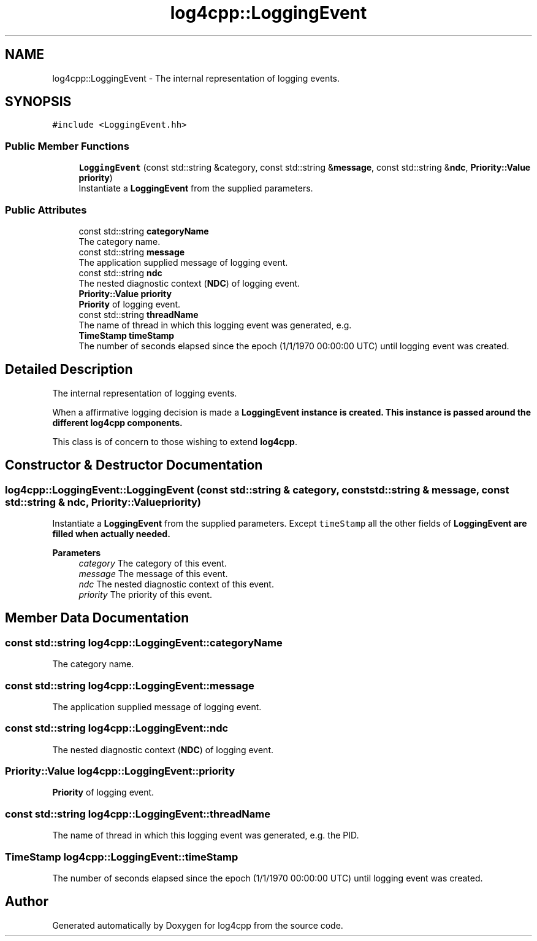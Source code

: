 .TH "log4cpp::LoggingEvent" 3 "Wed Jul 12 2023" "Version 1.1" "log4cpp" \" -*- nroff -*-
.ad l
.nh
.SH NAME
log4cpp::LoggingEvent \- The internal representation of logging events\&.  

.SH SYNOPSIS
.br
.PP
.PP
\fC#include <LoggingEvent\&.hh>\fP
.SS "Public Member Functions"

.in +1c
.ti -1c
.RI "\fBLoggingEvent\fP (const std::string &category, const std::string &\fBmessage\fP, const std::string &\fBndc\fP, \fBPriority::Value\fP \fBpriority\fP)"
.br
.RI "Instantiate a \fBLoggingEvent\fP from the supplied parameters\&. "
.in -1c
.SS "Public Attributes"

.in +1c
.ti -1c
.RI "const std::string \fBcategoryName\fP"
.br
.RI "The category name\&. "
.ti -1c
.RI "const std::string \fBmessage\fP"
.br
.RI "The application supplied message of logging event\&. "
.ti -1c
.RI "const std::string \fBndc\fP"
.br
.RI "The nested diagnostic context (\fBNDC\fP) of logging event\&. "
.ti -1c
.RI "\fBPriority::Value\fP \fBpriority\fP"
.br
.RI "\fBPriority\fP of logging event\&. "
.ti -1c
.RI "const std::string \fBthreadName\fP"
.br
.RI "The name of thread in which this logging event was generated, e\&.g\&. "
.ti -1c
.RI "\fBTimeStamp\fP \fBtimeStamp\fP"
.br
.RI "The number of seconds elapsed since the epoch (1/1/1970 00:00:00 UTC) until logging event was created\&. "
.in -1c
.SH "Detailed Description"
.PP 
The internal representation of logging events\&. 

When a affirmative logging decision is made a \fC\fBLoggingEvent\fP\fP instance is created\&. This instance is passed around the different \fBlog4cpp\fP components\&.
.PP
This class is of concern to those wishing to extend \fBlog4cpp\fP\&. 
.SH "Constructor & Destructor Documentation"
.PP 
.SS "log4cpp::LoggingEvent::LoggingEvent (const std::string & category, const std::string & message, const std::string & ndc, \fBPriority::Value\fP priority)"

.PP
Instantiate a \fBLoggingEvent\fP from the supplied parameters\&. Except \fCtimeStamp\fP all the other fields of \fC\fBLoggingEvent\fP\fP are filled when actually needed\&. 
.PP
\fBParameters\fP
.RS 4
\fIcategory\fP The category of this event\&. 
.br
\fImessage\fP The message of this event\&. 
.br
\fIndc\fP The nested diagnostic context of this event\&. 
.br
\fIpriority\fP The priority of this event\&. 
.RE
.PP

.SH "Member Data Documentation"
.PP 
.SS "const std::string log4cpp::LoggingEvent::categoryName"

.PP
The category name\&. 
.SS "const std::string log4cpp::LoggingEvent::message"

.PP
The application supplied message of logging event\&. 
.SS "const std::string log4cpp::LoggingEvent::ndc"

.PP
The nested diagnostic context (\fBNDC\fP) of logging event\&. 
.SS "\fBPriority::Value\fP log4cpp::LoggingEvent::priority"

.PP
\fBPriority\fP of logging event\&. 
.SS "const std::string log4cpp::LoggingEvent::threadName"

.PP
The name of thread in which this logging event was generated, e\&.g\&. the PID\&. 
.SS "\fBTimeStamp\fP log4cpp::LoggingEvent::timeStamp"

.PP
The number of seconds elapsed since the epoch (1/1/1970 00:00:00 UTC) until logging event was created\&. 

.SH "Author"
.PP 
Generated automatically by Doxygen for log4cpp from the source code\&.
